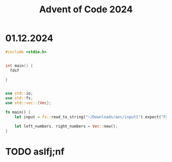 :PROPERTIES:
:ID:       ab61a3bf-c7de-451b-8300-94ad9ee87447
:END:
#+title: Advent of Code 2024



* 01.12.2024


#+begin_src C
#include <stdio.h>


int main() {
  fdsf

}


#+end_src

#+name: sdfsdf

#+begin_src rust :tangle "day1.rs"
use std::io;
use std::fs;
use std::vec::{Vec};

fn main() {
    let input = fs::read_to_string("~/Downloads/aoc/input1").expect("Failed to read a file");

    let left_numbers, right_numbers = Vec::new();
}

#+end_src


* TODO aslfj;nf
